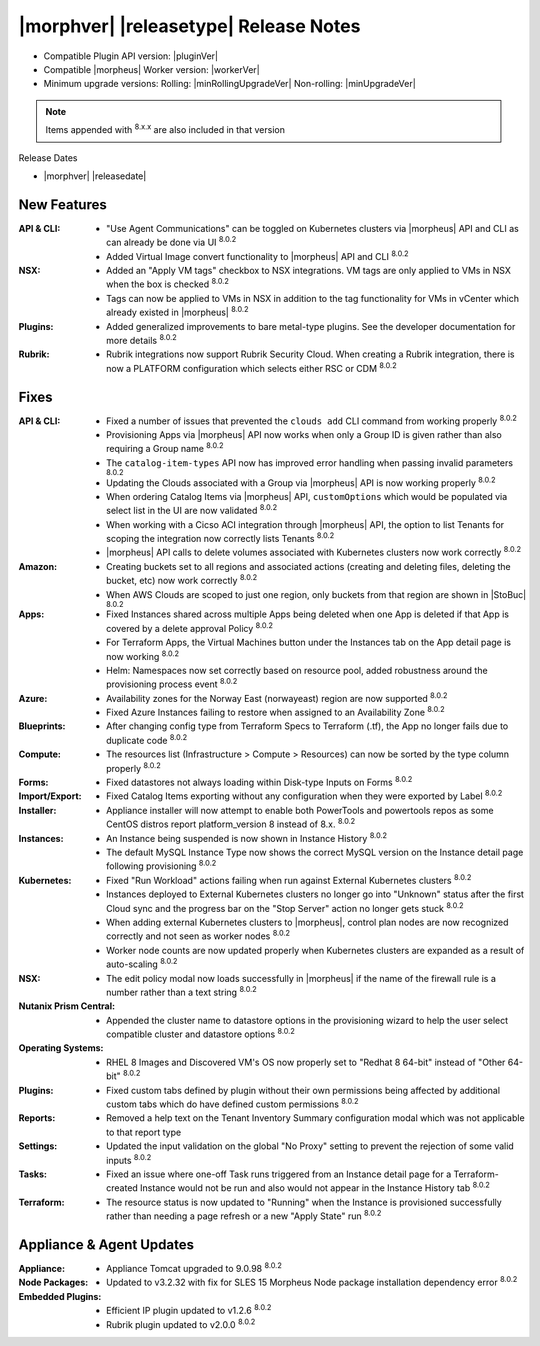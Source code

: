 .. _Release Notes:

**************************************
|morphver| |releasetype| Release Notes
**************************************

- Compatible Plugin API version: |pluginVer|
- Compatible |morpheus| Worker version: |workerVer|
- Minimum upgrade versions: Rolling: |minRollingUpgradeVer| Non-rolling: |minUpgradeVer|

.. NOTE:: Items appended with :superscript:`8.x.x` are also included in that version

Release Dates

- |morphver| |releasedate|

New Features
============

:API & CLI: - "Use Agent Communications" can be toggled on Kubernetes clusters via |morpheus| API and CLI as can already be done via UI :superscript:`8.0.2`
             - Added Virtual Image convert functionality to |morpheus| API and CLI :superscript:`8.0.2`
:NSX: - Added an "Apply VM tags" checkbox to NSX integrations. VM tags are only applied to VMs in NSX when the box is checked :superscript:`8.0.2`
       - Tags can now be applied to VMs in NSX in addition to the tag functionality for VMs in vCenter which already existed in |morpheus| :superscript:`8.0.2`
:Plugins: - Added generalized improvements to bare metal-type plugins. See the developer documentation for more details :superscript:`8.0.2`
:Rubrik: - Rubrik integrations now support Rubrik Security Cloud. When creating a Rubrik integration, there is now a PLATFORM configuration which selects either RSC or CDM :superscript:`8.0.2`


Fixes
=====

:API & CLI: - Fixed a number of issues that prevented the ``clouds add`` CLI command from working properly :superscript:`8.0.2`
             - Provisioning Apps via |morpheus| API now works when only a Group ID is given rather than also requiring a Group name :superscript:`8.0.2`
             - The ``catalog-item-types`` API now has improved error handling when passing invalid parameters :superscript:`8.0.2`
             - Updating the Clouds associated with a Group via |morpheus| API is now working properly :superscript:`8.0.2`
             - When ordering Catalog Items via |morpheus| API, ``customOptions`` which would be populated via select list in the UI are now validated :superscript:`8.0.2`
             - When working with a Cicso ACI integration through |morpheus| API, the option to list Tenants for scoping the integration now correctly lists Tenants :superscript:`8.0.2`
             - |morpheus| API calls to delete volumes associated with Kubernetes clusters now work correctly :superscript:`8.0.2`
:Amazon: - Creating buckets set to all regions and associated actions (creating and deleting files, deleting the bucket, etc) now work correctly :superscript:`8.0.2`
          - When AWS Clouds are scoped to just one region, only buckets from that region are shown in |StoBuc| :superscript:`8.0.2`
:Apps: - Fixed Instances shared across multiple Apps being deleted when one App is deleted if that App is covered by a delete approval Policy :superscript:`8.0.2`
        - For Terraform Apps, the Virtual Machines button under the Instances tab on the App detail page is now working :superscript:`8.0.2`
        - Helm: Namespaces now set correctly based on resource pool, added robustness around the provisioning process event :superscript:`8.0.2`
:Azure: - Availability zones for the Norway East (norwayeast) region are now supported :superscript:`8.0.2`
         - Fixed Azure Instances failing to restore when assigned to an Availability Zone :superscript:`8.0.2`
:Blueprints: - After changing config type from Terraform Specs to Terraform (.tf), the App no longer fails due to duplicate code :superscript:`8.0.2`
:Compute: - The resources list (Infrastructure > Compute > Resources) can now be sorted by the type column properly :superscript:`8.0.2`
:Forms: - Fixed datastores not always loading within Disk-type Inputs on Forms :superscript:`8.0.2`
:Import/Export: - Fixed Catalog Items exporting without any configuration when they were exported by Label :superscript:`8.0.2`
:Installer: - Appliance installer will now attempt to enable both PowerTools and powertools repos as some CentOS distros report platform_version 8 instead of 8.x. :superscript:`8.0.2`
:Instances: - An Instance being suspended is now shown in Instance History :superscript:`8.0.2`
             - The default MySQL Instance Type now shows the correct MySQL version on the Instance detail page following provisioning :superscript:`8.0.2`
:Kubernetes: - Fixed "Run Workload" actions failing when run against External Kubernetes clusters :superscript:`8.0.2`
              - Instances deployed to External Kubernetes clusters no longer go into "Unknown" status after the first Cloud sync and the progress bar on the "Stop Server" action no longer gets stuck :superscript:`8.0.2`
              - When adding external Kubernetes clusters to |morpheus|, control plan nodes are now recognized correctly and not seen as worker nodes :superscript:`8.0.2`
              - Worker node counts are now updated properly when Kubernetes clusters are expanded as a result of auto-scaling :superscript:`8.0.2`
:NSX: - The edit policy modal now loads successfully in |morpheus| if the name of the firewall rule is a number rather than a text string :superscript:`8.0.2`
:Nutanix Prism Central: - Appended the cluster name to datastore options in the provisioning wizard to help the user select compatible cluster and datastore options :superscript:`8.0.2`
:Operating Systems: - RHEL 8 Images and Discovered VM's OS now properly set to "Redhat 8 64-bit" instead of "Other 64-bit" :superscript:`8.0.2`
:Plugins: - Fixed custom tabs defined by plugin without their own permissions being affected by additional custom tabs which do have defined custom permissions :superscript:`8.0.2`
:Reports: - Removed a help text on the Tenant Inventory Summary configuration modal which was not applicable to that report type 
:Settings: - Updated the input validation on the global "No Proxy" setting to prevent the rejection of some valid inputs :superscript:`8.0.2`
:Tasks: - Fixed an issue where one-off Task runs triggered from an Instance detail page for a Terraform-created Instance would not be run and also would not appear in the Instance History tab :superscript:`8.0.2`
:Terraform: - The resource status is now updated to "Running" when the Instance is provisioned successfully rather than needing a page refresh or a new "Apply State" run :superscript:`8.0.2`


Appliance & Agent Updates
=========================

:Appliance: - Appliance Tomcat upgraded to 9.0.98 :superscript:`8.0.2`
:Node Packages: - Updated to v3.2.32 with fix for SLES 15 Morpheus Node package installation dependency error :superscript:`8.0.2`
:Embedded Plugins: - Efficient IP plugin updated to v1.2.6 :superscript:`8.0.2`
                   - Rubrik plugin updated to v2.0.0 :superscript:`8.0.2`

